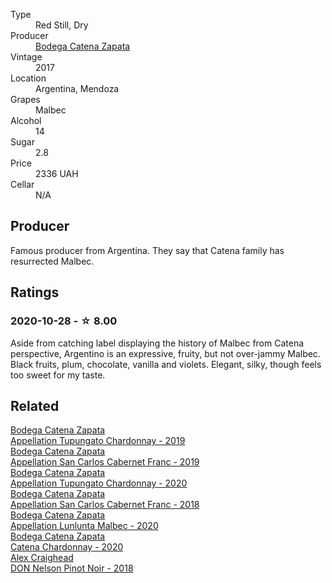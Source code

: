 #+attr_html: :class wine-main-image
[[file:/images/70/1467bd-f72d-461f-a59e-5d7da0e98a8f/2020-10-18-13-53-29-398E0F67-117F-4535-9055-9779F45E327C-1-105-c@512.webp]]

- Type :: Red Still, Dry
- Producer :: [[barberry:/producers/4547425b-4629-45d5-886b-581416693d89][Bodega Catena Zapata]]
- Vintage :: 2017
- Location :: Argentina, Mendoza
- Grapes :: Malbec
- Alcohol :: 14
- Sugar :: 2.8
- Price :: 2336 UAH
- Cellar :: N/A

** Producer

Famous producer from Argentina. They say that Catena family has resurrected Malbec.

** Ratings

*** 2020-10-28 - ☆ 8.00

Aside from catching label displaying the history of Malbec from Catena perspective, Argentino is an expressive, fruity, but not over-jammy Malbec. Black fruits, plum, chocolate, vanilla and violets. Elegant, silky, though feels too sweet for my taste.

** Related

#+begin_export html
<div class="flex-container">
  <a class="flex-item flex-item-left" href="/wines/25222939-23da-4fee-99de-28482c8f24e6.html">
    <img class="flex-bottle" src="/images/25/222939-23da-4fee-99de-28482c8f24e6/2021-09-18-10-32-46-33786B15-4A07-4E66-9C26-6C679D724F40-1-105-c@512.webp"></img>
    <section class="h">Bodega Catena Zapata</section>
    <section class="h text-bolder">Appellation Tupungato Chardonnay - 2019</section>
  </a>

  <a class="flex-item flex-item-right" href="/wines/2de3fd09-db65-496a-a89b-ef3792991247.html">
    <img class="flex-bottle" src="/images/2d/e3fd09-db65-496a-a89b-ef3792991247/2022-09-14-15-01-18-E6A6FBDE-F44F-4A6D-AB35-B205B94785E4-1-105-c@512.webp"></img>
    <section class="h">Bodega Catena Zapata</section>
    <section class="h text-bolder">Appellation San Carlos Cabernet Franc - 2019</section>
  </a>

  <a class="flex-item flex-item-left" href="/wines/3f379a50-e386-49c9-a754-66b068648c81.html">
    <img class="flex-bottle" src="/images/3f/379a50-e386-49c9-a754-66b068648c81/2022-06-09-22-03-13-IMG-0389@512.webp"></img>
    <section class="h">Bodega Catena Zapata</section>
    <section class="h text-bolder">Appellation Tupungato Chardonnay - 2020</section>
  </a>

  <a class="flex-item flex-item-right" href="/wines/4e23b052-277f-40dc-8a71-52a5de7edd3f.html">
    <img class="flex-bottle" src="/images/unknown-wine.webp"></img>
    <section class="h">Bodega Catena Zapata</section>
    <section class="h text-bolder">Appellation San Carlos Cabernet Franc - 2018</section>
  </a>

  <a class="flex-item flex-item-left" href="/wines/bd31031e-ebfd-48ef-9e29-7624d9a1769b.html">
    <img class="flex-bottle" src="/images/bd/31031e-ebfd-48ef-9e29-7624d9a1769b/2023-07-13-13-49-47-IMG-8427@512.webp"></img>
    <section class="h">Bodega Catena Zapata</section>
    <section class="h text-bolder">Appellation Lunlunta Malbec - 2020</section>
  </a>

  <a class="flex-item flex-item-right" href="/wines/e2cc07f9-3466-4ab0-bc5b-aaace9681868.html">
    <img class="flex-bottle" src="/images/e2/cc07f9-3466-4ab0-bc5b-aaace9681868/2022-06-12-17-34-19-19E382A8-52F8-4A88-949F-C14981A2175E@512.webp"></img>
    <section class="h">Bodega Catena Zapata</section>
    <section class="h text-bolder">Catena Chardonnay - 2020</section>
  </a>

  <a class="flex-item flex-item-left" href="/wines/44db7f60-5701-4ae4-801a-c0d39e82def1.html">
    <img class="flex-bottle" src="/images/44/db7f60-5701-4ae4-801a-c0d39e82def1/2020-10-27-10-14-19-6C66B9A2-9AE9-47FD-BF62-0A95DE8FE36C-1-105-c@512.webp"></img>
    <section class="h">Alex Craighead</section>
    <section class="h text-bolder">DON Nelson Pinot Noir - 2018</section>
  </a>

</div>
#+end_export
